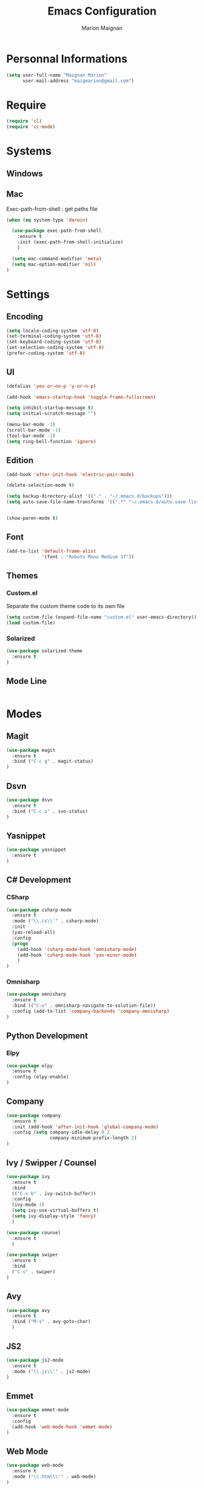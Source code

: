 #+TITLE: Emacs Configuration
#+AUTHOR: Marion Maignan

* Personnal Informations
#+begin_src emacs-lisp
(setq user-full-name "Maignan Marion"
      user-mail-address "maigmarion@gmail.com")
#+end_src  
* Require
#+BEGIN_SRC emacs-lisp
  (require 'cl)
  (require 'cc-mode)
#+END_SRC
* Systems
** Windows
** Mac
Exec-path-from-shell : get paths file  

#+BEGIN_SRC emacs-lisp
  (when (eq system-type 'darwin)

    (use-package exec-path-from-shell
      :ensure t
      :init (exec-path-from-shell-initialize)
      )

    (setq mac-command-modifier 'meta)
    (setq mac-option-modifier 'nil)
  )
#+END_SRC

* Settings
** Encoding
#+BEGIN_SRC emacs-lisp
  (setq locale-coding-system 'utf-8)
  (set-terminal-coding-system 'utf-8)
  (set-keyboard-coding-system 'utf-8)
  (set-selection-coding-system 'utf-8)
  (prefer-coding-system 'utf-8)
#+END_SRC

** UI
#+BEGIN_SRC emacs-lisp
  (defalias 'yes-or-no-p 'y-or-n-p)

  (add-hook 'emacs-startup-hook 'toggle-frame-fullscreen)

  (setq inhibit-startup-message t)
  (setq initial-scratch-message "")

  (menu-bar-mode -1)
  (scroll-bar-mode -1)
  (tool-bar-mode -1)
  (setq ring-bell-function 'ignore)

#+END_SRC
   
** Edition

#+BEGIN_SRC emacs-lisp
  (add-hook 'after-init-hook 'electric-pair-mode)

  (delete-selection-mode t)

  (setq backup-directory-alist '(("." . "~/.emacs.d/backups")))
  (setq auto-save-file-name-transforms '((".*" "~/.emacs.d/auto-save-list" t)))


  (show-paren-mode t)

#+END_SRC

** Font
#+BEGIN_SRC emacs-lisp
  (add-to-list 'default-frame-alist
               '(font . "Roboto Mono Medium 17"))
#+END_SRC

** Themes
*** Custom.el 
Separate the custom theme code to its own file

#+BEGIN_SRC emacs-lisp
  (setq custom-file (expand-file-name "custom.el" user-emacs-directory))
  (load custom-file)
#+END_SRC
*** Solarized
#+BEGIN_SRC emacs-lisp
  (use-package solarized-theme
    :ensure t
  )
#+END_SRC

** Mode Line
#+BEGIN_SRC emacs-lisp

#+END_SRC
* Modes
** Magit
#+BEGIN_SRC emacs-lisp
  (use-package magit
    :ensure t
    :bind ("C-c g" . magit-status)
  )
#+END_SRC
** Dsvn
#+BEGIN_SRC emacs-lisp
  (use-package dsvn
    :ensure t
    :bind ("C-c s" . svn-status)
  )
#+END_SRC
** Yasnippet

#+BEGIN_SRC emacs-lisp
  (use-package yasnippet
    :ensure t
  )
#+END_SRC
   
** C# Development
*** CSharp 
#+BEGIN_SRC emacs-lisp
  (use-package csharp-mode
    :ensure t
    :mode ("\\.cs\\'" . csharp-mode)
    :init
    (yas-reload-all)
    :config
    (progn
      (add-hook 'csharp-mode-hook 'omnisharp-mode)
      (add-hook 'csharp-mode-hook 'yas-minor-mode)
      )   
  )
#+END_SRC

*** Omnisharp
#+BEGIN_SRC emacs-lisp
  (use-package omnisharp
    :ensure t
    :bind (("C-u" . omnisharp-navigate-to-solution-file))
    :config (add-to-list 'company-backends 'company-omnisharp)
  )
#+END_SRC
** Python Development
*** Elpy
#+BEGIN_SRC emacs-lisp
  (use-package elpy
    :ensure t
    :config (elpy-enable)
  )
#+END_SRC
** Company
#+BEGIN_SRC emacs-lisp
  (use-package company
    :ensure t
    :init (add-hook 'after-init-hook 'global-company-mode)
    :config (setq company-idle-delay 0.2
                  company-minimum-prefix-length 2)  
  )
#+END_SRC
   
** Ivy / Swipper / Counsel
#+BEGIN_SRC emacs-lisp
  (use-package ivy
    :ensure t
    :bind
    (("C-x b" . ivy-switch-buffer))
    :config
    (ivy-mode 1)
    (setq ivy-use-virtual-buffers t)
    (setq ivy-display-style 'fancy)  
    )

  (use-package counsel
    :ensure t
    )

  (use-package swiper
    :ensure t
    :bind
    ("C-s" . swiper)
  )
#+END_SRC
** Avy
#+BEGIN_SRC emacs-lisp
  (use-package avy
    :ensure t
    :bind ("M-s" . avy-goto-char)
    )
#+END_SRC
** JS2
#+BEGIN_SRC emacs-lisp
  (use-package js2-mode
    :ensure t
    :mode ("\\.js\\'" . js2-mode)
  )
#+END_SRC
** Emmet
#+BEGIN_SRC emacs-lisp
  (use-package emmet-mode
    :ensure t
    :config
    (add-hook 'web-mode-hook 'emmet-mode)
  )
#+END_SRC
** Web Mode
#+BEGIN_SRC emacs-lisp
  (use-package web-mode
    :ensure t
    :mode ("\\.html\\'" . web-mode)
  )
#+END_SRC
   
** Flycheck
#+BEGIN_SRC emacs-lisp
  (use-package flycheck
    :ensure t
    :init
    (global-flycheck-mode t)
  )
#+END_SRC
** Org Bullet
#+BEGIN_SRC emacs-lisp
  (use-package org-bullets
    :ensure t
    :config
    (add-hook 'org-mode-hook (lambda () (org-bullets-mode 1)))
  )
#+END_SRC
** Move Text
#+BEGIN_SRC emacs-lisp
  (use-package move-text
    :ensure t
    :config
    (move-text-default-bindings)
  )
#+END_SRC
** Rest Client
#+BEGIN_SRC emacs-lisp
  (use-package restclient
    :ensure t
  )
#+END_SRC
** Json Reformat
#+BEGIN_SRC emacs-lisp
  (use-package json-reformat
    :ensure t
  )
#+END_SRC
** Circe
#+BEGIN_SRC emacs-lisp
  (setq freenode-password "dob260989")

  (use-package circe
    :ensure t
    :config
    (setq circe-network-options
        `(("Freenode"
           :nick "triplem_161"
           :channels ("#emacs")
           :nickserv-password ,freenode-password)))
  )
#+END_SRC
